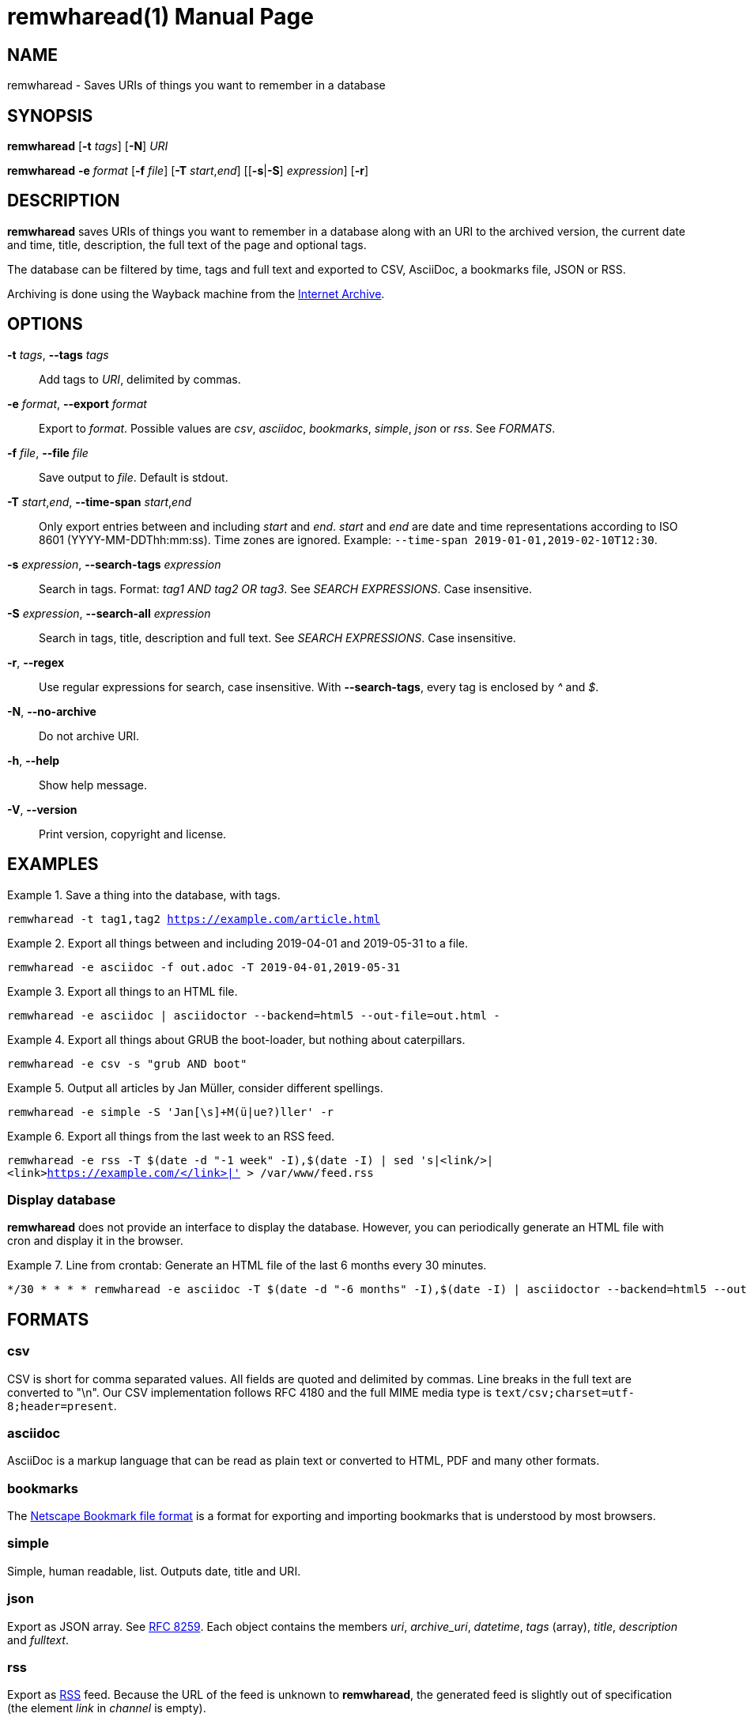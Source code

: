 = remwharead(1)
:doctype:       manpage
:Author:        tastytea
:Email:         tastytea@tastytea.de
:Date:          2019-09-21
:Revision:      0.0.0
:man source:    remwharead
:man manual:    General Commands Manual

== NAME

remwharead - Saves URIs of things you want to remember in a database

== SYNOPSIS

*remwharead* [*-t* _tags_] [*-N*] _URI_

*remwharead* *-e* _format_ [*-f* _file_] [*-T* _start_,_end_] [[*-s*|*-S*] _expression_] [*-r*]

== DESCRIPTION

*remwharead* saves URIs of things you want to remember in a database along with
 an URI to the archived version, the current date and time, title, description,
 the full text of the page and optional tags.

The database can be filtered by time, tags and full text and exported to CSV,
AsciiDoc, a bookmarks file, JSON or RSS.

Archiving is done using the Wayback machine from the
https://archive.org/[Internet Archive].

== OPTIONS

*-t* _tags_, *--tags* _tags_::
Add tags to _URI_, delimited by commas.

*-e* _format_, *--export* _format_::
Export to _format_. Possible values are _csv_, _asciidoc_, _bookmarks_,
_simple_, _json_ or _rss_. See _FORMATS_.

*-f* _file_, *--file* _file_::
Save output to _file_. Default is stdout.

*-T* _start_,_end_, *--time-span* _start_,_end_::
Only export entries between and including _start_ and _end_. _start_ and _end_
are date and time representations according to ISO 8601
(YYYY-MM-DDThh:mm:ss). Time zones are ignored.
Example: `--time-span 2019-01-01,2019-02-10T12:30`.

*-s* _expression_, *--search-tags* _expression_::
Search in tags. Format: _tag1 AND tag2 OR tag3_. See _SEARCH EXPRESSIONS_. Case
insensitive.

*-S* _expression_, *--search-all* _expression_::
Search in tags, title, description and full text. See _SEARCH EXPRESSIONS_. Case
insensitive.

*-r*, *--regex*::
Use regular expressions for search, case insensitive. With *--search-tags*,
every tag is enclosed by _^_ and _$_.

*-N*, *--no-archive*::
Do not archive URI.

*-h*, *--help*::
Show help message.

*-V*, *--version*::
Print version, copyright and license.

== EXAMPLES

.Save a thing into the database, with tags.
====
`remwharead -t tag1,tag2 https://example.com/article.html`
====

.Export all things between and including 2019-04-01 and 2019-05-31 to a file.
====
`remwharead -e asciidoc -f out.adoc -T 2019-04-01,2019-05-31`
====

.Export all things to an HTML file.
====
`remwharead -e asciidoc | asciidoctor --backend=html5 --out-file=out.html -`
====

.Export all things about GRUB the boot-loader, but nothing about caterpillars.
====
`remwharead -e csv -s "grub AND boot"`
====

.Output all articles by Jan Müller, consider different spellings.
====
`remwharead -e simple -S 'Jan[\s]+M(ü|ue?)ller' -r`
====

.Export all things from the last week to an RSS feed.
====
`remwharead -e rss -T $(date -d "-1 week" -I),$(date -I) | sed 's|<link/>|<link>https://example.com/</link>|' > /var/www/feed.rss`
====

=== Display database

*remwharead* does not provide an interface to display the database. However, you
can periodically generate an HTML file with cron and display it in the browser.

.Line from crontab: Generate an HTML file of the last 6 months every 30 minutes.
====
[source,crontab]
----
*/30 * * * * remwharead -e asciidoc -T $(date -d "-6 months" -I),$(date -I) | asciidoctor --backend=html5 --out-file=${HOME}/remwharead.html -
----
====

== FORMATS

=== csv

CSV is short for comma separated values. All fields are quoted and delimited by
commas. Line breaks in the full text are converted to "\n". Our CSV
implementation follows RFC 4180 and the full MIME media type is
`text/csv;charset=utf-8;header=present`.

=== asciidoc

AsciiDoc is a markup language that can be read as plain text or converted to
HTML, PDF and many other formats.

=== bookmarks

The
https://docs.microsoft.com/en-us/previous-versions/windows/internet-explorer/ie-developer/platform-apis/aa753582(v=vs.85)[Netscape
Bookmark file format] is a format for exporting and importing bookmarks that is
understood by most browsers.

=== simple

Simple, human readable, list. Outputs date, title and URI.

=== json

Export as JSON array. See https://tools.ietf.org/html/rfc8259[RFC 8259]. Each
object contains the members _uri_, _archive_uri_, _datetime_, _tags_ (array),
_title_, _description_ and _fulltext_.

=== rss

Export as http://www.rssboard.org/rss-specification[RSS] feed. Because the URL
of the feed is unknown to *remwharead*, the generated feed is slightly out of
specification (the element _link_ in _channel_ is empty).

== SEARCH EXPRESSIONS

A search expression is either a single term, or several terms separated by _AND_
or _OR_. _AND_ takes precedence. The expression _Mountain AND Big OR Vegetable_
finds all things that have either Mountain and Big, or Vegetable in them. You
can use _||_ instead of _OR_ and _&&_ instead of _AND_. Note that
*--search-tags* only matches whole tags, Pill does not match Pillow.

== PROTOCOL SUPPORT

Currently only HTTP and HTTPS are supported.

== PROXY SUPPORT

*remwharead* supports HTTP proxies set via the environment variable
_http_proxy_. Accepted formats are: _\http://[user[:password]@]host[:port]/_ or
_[user[:password]@]host[:port]_. No SOCKS proxy support yet, sorry.

Example: http_proxy="http://localhost:3128/"

== FILES

* *Database*: `${XDG_DATA_HOME}/remwharead/database.sqlite`

`${XDG_DATA_HOME}` is usually `~/.local/share`.

== ERROR CODES

[options="header",cols=">,<"]
|====================================================
| Code | Explanation
|    1 | Missing options / Argument not understood.
|    2 | File / database could not be opened.
|    3 | Could not fetch URI.
|====================================================

== SEE ALSO

*crontab*(1), *crontab*(5)

== REPORTING BUGS

Bugtracker: https://schlomp.space/tastytea/remwharead/issues

E-mail: tastytea@tastytea.de
